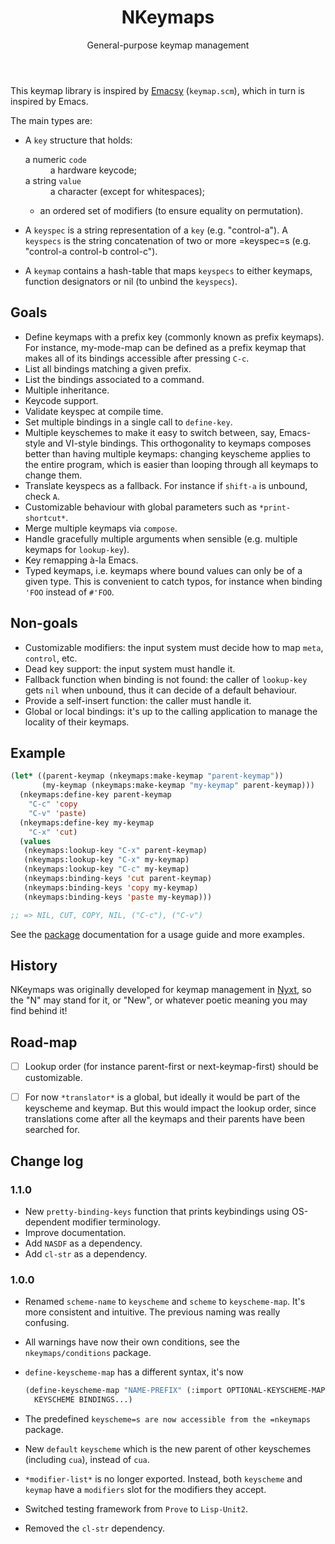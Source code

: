 #+TITLE: NKeymaps
#+SUBTITLE: General-purpose keymap management

This keymap library is inspired by [[https://savannah.nongnu.org/projects/emacsy][Emacsy]] (=keymap.scm=), which in turn is
inspired by Emacs.

The main types are:

- A =key= structure that holds:
  - a numeric =code= :: a hardware keycode;
  - a string =value= :: a character (except for whitespaces);
  - an ordered set of modifiers (to ensure equality on permutation).

- A =keyspec= is a string representation of a =key= (e.g. "control-a").  A
  =keyspecs= is the string concatenation of two or more =keyspec=s
  (e.g. "control-a control-b control-c").

- A =keymap= contains a hash-table that maps =keyspecs= to either keymaps,
  function designators or nil (to unbind the =keyspecs=).

** Goals

- Define keymaps with a prefix key (commonly known as prefix keymaps).  For
  instance, my-mode-map can be defined as a prefix keymap that makes all of its
  bindings accessible after pressing =C-c=.
- List all bindings matching a given prefix.
- List the bindings associated to a command.
- Multiple inheritance.
- Keycode support.
- Validate keyspec at compile time.
- Set multiple bindings in a single call to ~define-key~.
- Multiple keyschemes to make it easy to switch between, say, Emacs-style and
  VI-style bindings.  This orthogonality to keymaps composes better than having
  multiple keymaps: changing keyscheme applies to the entire program, which is
  easier than looping through all keymaps to change them.
- Translate keyspecs as a fallback.  For instance if =shift-a= is unbound, check
  =A=.
- Customizable behaviour with global parameters such as ~*print-shortcut*~.
- Merge multiple keymaps via ~compose~.
- Handle gracefully multiple arguments when sensible (e.g. multiple keymaps for
  ~lookup-key~).
- Key remapping à-la Emacs.
- Typed keymaps, i.e. keymaps where bound values can only be of a given type.
  This is convenient to catch typos, for instance when binding ='FOO= instead of
  =#'FOO=.

** Non-goals

- Customizable modifiers: the input system must decide how to map =meta=,
  =control=, etc.
- Dead key support: the input system must handle it.
- Fallback function when binding is not found: the caller of =lookup-key= gets
  =nil= when unbound, thus it can decide of a default behaviour.
- Provide a self-insert function: the caller must handle it.
- Global or local bindings: it's up to the calling application to manage the
  locality of their keymaps.

** Example

#+begin_src lisp
(let* ((parent-keymap (nkeymaps:make-keymap "parent-keymap"))
       (my-keymap (nkeymaps:make-keymap "my-keymap" parent-keymap)))
  (nkeymaps:define-key parent-keymap
    "C-c" 'copy
    "C-v" 'paste)
  (nkeymaps:define-key my-keymap
    "C-x" 'cut)
  (values
   (nkeymaps:lookup-key "C-x" parent-keymap)
   (nkeymaps:lookup-key "C-x" my-keymap)
   (nkeymaps:lookup-key "C-c" my-keymap)
   (nkeymaps:binding-keys 'cut parent-keymap)
   (nkeymaps:binding-keys 'copy my-keymap)
   (nkeymaps:binding-keys 'paste my-keymap)))

;; => NIL, CUT, COPY, NIL, ("C-c"), ("C-v")
#+end_src

See the [[file:package.lisp][package]] documentation for a usage guide and more examples.

** History

NKeymaps was originally developed for keymap management in [[https://nyxt-browser.com][Nyxt]], so the "N" may
stand for it, or "New", or whatever poetic meaning you may find behind it!

** Road-map

- [ ] Lookup order (for instance parent-first or next-keymap-first) should be
  customizable.

- [ ] For now =*translator*= is a global, but ideally it would be part of the
  keyscheme and keymap.  But this would impact the lookup order, since
  translations come after all the keymaps and their parents have been searched
  for.

** Change log

*** 1.1.0
- New =pretty-binding-keys= function that prints keybindings using OS-dependent
  modifier terminology.
- Improve documentation.
- Add =NASDF= as a dependency.
- Add =cl-str= as a dependency.

*** 1.0.0

- Renamed =scheme-name= to =keyscheme= and =scheme= to =keyscheme-map=.  It's
  more consistent and intuitive.  The previous naming was really confusing.
- All warnings have now their own conditions, see the =nkeymaps/conditions=
  package.
- =define-keyscheme-map= has a different syntax, it's now
  #+begin_src lisp
  (define-keyscheme-map "NAME-PREFIX" (:import OPTIONAL-KEYSCHEME-MAP-TO-IMPORT)
    KEYSCHEME BINDINGS...)
  #+end_src
- The predefined =keyscheme=s are now accessible from the =nkeymaps=
  package.
- New =default= =keyscheme= which is the new parent of other keyschemes
  (including =cua=), instead of =cua=.
- =*modifier-list*= is no longer exported.  Instead, both =keyscheme= and
  =keymap= have a =modifiers= slot for the modifiers they accept.
- Switched testing framework from =Prove= to =Lisp-Unit2=.
- Removed the =cl-str= dependency.
